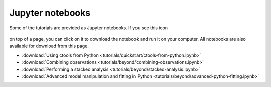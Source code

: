 .. _sec_notebooks:

Jupyter notebooks
============

Some of the tutorials are provided as Jupyter notebooks. If you see
this icon

.. figure:: ../_static/download-notebook.jpg
   :width: 100px
   :align: center
	   
on top of a page, you can click on it to download the notebook and run
it on your computer. All notebooks are also available for download from
this page.

* :download:`Using ctools from Python <tutorials/quickstart/ctools-from-python.ipynb>`
* :download:`Combining observations <tutorials/beyond/combining-observations.ipynb>`
* :download:`Performing a stacked analysis <tutorials/beyond/stacked-analysis.ipynb>`
* :download:`Advanced model manipulation and fitting in Python <tutorials/beyond/advanced-python-fitting.ipynb>`
